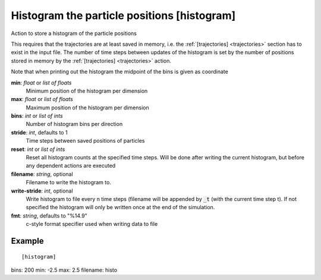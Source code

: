 .. _histogram:

Histogram the particle positions [histogram]
********************************************

Action to store a histogram of the particle positions

This requires that the trajectories are at least saved in memory, i.e. the :ref:`[trajectories] <trajectories>` section has to exist in the input file.
The number of time steps between updates of the histogram is set by the number of positions stored in memory by the :ref:`[trajectories] <trajectories>` action.

Note that when printing out the histogram the midpoint of the bins is given as coordinate

**min**: *float* or *list of floats*
  Minimum position of the histogram per dimension

**max**: *float* or *list of floats*
  Maximum position of the histogram per dimension

**bins**: *int* or *list of ints*
  Number of histogram bins per direction

**stride**: *int*, defaults to 1
  Time steps between saved positions of particles

**reset**: *int* or *list of ints*
  Reset all histogram counts at the specified time steps.
  Will be done after writing the current histogram, but before any dependent actions are executed

**filename**: *string*, optional
  Filename to write the histogram to.

**write-stride**: *int*, optional
  Write histogram to file every n time steps (filename will be appended by :code:`_t` (with the current time step t).
  If not specified the histogram will only be written once at the end of the simulation.

**fmt**: *string*, defaults to "%14.9"
  c-style format specifier used when writing data to file


Example
^^^^^^^

::

[histogram]
bins: 200
min: -2.5
max: 2.5
filename: histo
